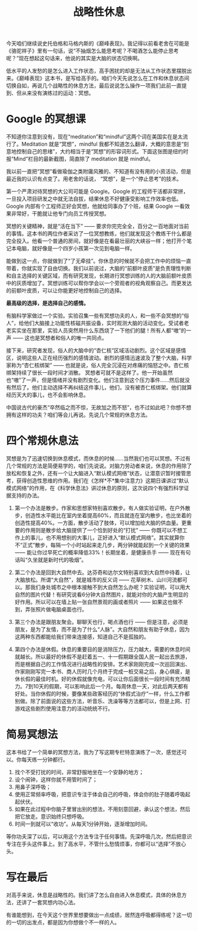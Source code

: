 #+title:  战略性休息


今天咱们继续说史托伯格和马格内斯的《巅峰表现》。我记得以前看老舍在可能是《骆驼祥子》里有一句话，说“不抽烟怎么能思考呢？不喝酒怎么能停止思考呢？”现在想起这句话来，他说的其实是大脑的状态切换啊。

低水平的人发愁的是怎么进入工作状态，高手困扰的却是无法从工作状态里摆脱出来。《巅峰表现》这本书，是写给高手的。咱们今天先说怎么在工作和休息状态间切换自如，再说几个战略性的休息方法，最后说说怎么操作一项我们此前一直提到、但从来没有演练过的运动：冥想。

* Google 的冥想课

不知道你注意到没有，现在“meditation”和“mindful”这两个词在美国实在是太流行了。Meditation 就是“冥想”，mindful 我都不知道怎么翻译，大概的意思是“刻意地控制自己的思绪”，大约相当于是“冥想”的形容词形式。下面这张图是纽约时报“Mind”栏目的最新截图，简直除了 meditation 就是 mindful。 

我以前一直把“冥想”看做瑜伽之类附庸风雅的、不知道有没有用的小资活动，但是最近我的认识有点变了。用老舍的话说， “冥想”，是一个“停止思考”的技术。

第一个严肃对待冥想的大公司可能是 Google。Google 的工程师干活都非常拼，一旦投入项目研发之中就无法自拔，结果休息不好健康受影响工作效率也低。Google 内部有个工程师正好会冥想，他就给同事办了个班，结果 Google 一看效果非常好，干脆就让他专门向员工传授冥想。

冥想的关键精神，就是“活在当下” —— 要求你完完全全，百分之一百地面对当前的事情。这本书的两位作者采访了一位冥想教练，他们就发现这个教练干什么都是完全投入。他看一个普通的房间，就好像是在看最壮丽的大峡谷一样；他打开个笔记本电脑，就好像是一个四岁小孩第一次见到电脑一样。

能做到这一点，你就做到了“了无牵挂”。你休息的时候就不会把工作中的烦恼一直带着，你就实现了自由切换。我们以前说过，大脑的“前额叶皮质”是负责理性判断和自主选择的关键区域，而有研究发现，长期进行冥想训练的人的大脑前额叶皮质中的灰质增加了。冥想训练可以帮你学会以一个旁观者的视角观察自己。而更发达的前额叶皮质，可以让你能更好地控制自己的选择。

*最高级的选择，是选择自己的感情。*

有脑科学家做过一个实验。实验召集一些有冥想功夫的人，和一些不会冥想的“俗人”，给他们大脑接上功能性核磁共振设备，实时观测大脑的活动变化。受试者老老实实坐在那里，实验人员突然用什么东西烧了一下他们的腿！所有人都“嗷”的一声 —— 这也是冥想者和俗人的唯一共同点。

接下来，研究者发现，俗人的大脑中的“杏仁核”区域活动剧烈。这个区域是感情区，说明这些人正在经历强烈的感情波动。剧烈的感情迅速波及了整个大脑，科学家称为“杏仁核绑架” —— 也就是说，俗人完全沉浸在对疼痛的恼怒之中。杏仁核绑架持续了很长一段时间才消散。
冥想者可就不是这样了。他一开始虽然也“嗷”了一声，但是情绪并没有剧烈变化。他们注意到这个压力事件……然后就没有然后了。他们主动选择不再纠结这件事儿，他们，没有被杏仁核绑架。他们就算经历天大的事儿，也不会影响休息。

中国说古代的豪杰“卒然临之而不惊，无故加之而不怒”，也不过如此吧？你想不想拥有这样的功夫？咱们等会儿再说。先说几个常规的休息方法。

* 四个常规休息法

冥想是为了迅速切换到休息模式，而休息的时候……当然我们也可以冥想。不过有几个常规的方法是简便易学的，咱们先说说。对脑力劳动者来说，休息的作用除了放松和恢复之外，还有一个让大脑进入“默认模式网络”状态，让潜意识暂时接管思考，获得创造性思维的作用。我们在《怎样*不*集中注意力》这期日课讲过“默认模式网络”的作用，在《科学休息法》讲过休息的原则，这次说四个有强烈科学证据支持的办法。

1. 第一个办法是散步。作家和思想家特别喜欢散步。有人做实验证明，在户外散步，创造性水平能比在室内坐着提高60%，而且就连在室内散步，也比坐着的创造性提高40%。一方面，散步活动了肢体，可以增加给大脑的供血量。更重要的作用则是散步给大脑提供了一个恰到好处的“打扰” —— 你既可以不想工作上的事儿，也不用想别的大事儿，正好进入“默认模式网络”。其实就算你不“正式”散步，每隔一个小时站起来走几步，两分钟就能起到一个关键的效果 —— 能让你过早死亡的概率降低33%！长期坐着，是健康杀手 —— 现在有句话叫“久坐就是新时代的吸烟”。
 
2. 第二个办法是回到大自然中去。达芬奇和达尔文特别喜欢到大自然中待着，让大脑放松。所谓“大自然”，就是城市的反义词 —— 花草树木、山川河流都可以。那我们身处城市之中根本接触不到大自然怎么办呢？实验证明，可以用大自然的图片代替！有研究说看6分钟大自然图片，就能对你的大脑产生明显的好作用。所以可以在墙上贴一张自然景观的画或者照片 —— 如果这也做不到，弄张照片做电脑桌面也行。

3. 第三个办法是跟朋友聚会。聊聊天也行，喝点酒也行 —— 但是注意，必须是朋友，是为了友情，而不是为了什么“人脉”。大自然和朋友有助于休息，因为这两种东西都能给我们带来连接感，知道自己不是孤独的。

4. 第四个办法是休假。休息的重要目的是消除压力，压力越大，需要的休息时间就越长。所以最好的休假不是赶着五一、十一假期跟全国人民一起出去旅游，而是根据自己的工作情况进行战略性的安排。艺术家刚刚完成一次巡回演出、作家刚刚写完一本书、商人历时几个月终于完成一桩交易之后，身心俱疲，是休长假的最佳时机。好的休假就像充电，可以让你后面很长一段时间有充沛精力。7到10天的假期，可以影响此后一个月。每周休息一天，对此后两天都有好处。当你休假的时候，要像某些政客经历的“休假式治疗”一样，什么工作都别做。除了前面说的这些方法，听音乐、洗澡等等方法都可以，但是上网、打游戏这些剧烈使用注意力的活动统统不行。

* 简易冥想法
这本书给了一个简单的冥想方法，我为了写这期专栏特意演练了一次，感觉还可以。你每天练一分钟都行。
1. 找个不受打扰的时间，非常舒服地坐在一个安静的地方；
2. 设个闹钟，这样你就不用管时间了；
3. 用鼻子深呼吸；
4. 使用正常频率呼吸，把意识专注于体会自己的呼吸，体会你的肚子随着呼吸起起伏伏。
5. 如果在此过程中你脑子里冒出别的想法，不用刻意回避，承认这个想法，然后把它放走。意识始终只想呼吸。
6. 时间一到就可以“收功”。从每天1分钟开始，逐渐增加时间。

等你功夫深了以后，可以用这个方法专注于任何事情。先深呼吸几次，然后把意识专注在手头这件事上。到了高水平，不管什么愁情烦事，你都可以“选择”不放心头。 

* 写在最后
对高手来说，休息是战略性的。我们讲了怎么自由进入休息模式，具体的休息方法，还讲了一套冥想内功心法。

有谁能想到，在今天这个世界里想要做出一点成绩，居然连呼吸都得练呢？这一切的一切的出发点，都是因为你想做个不一样的人。







